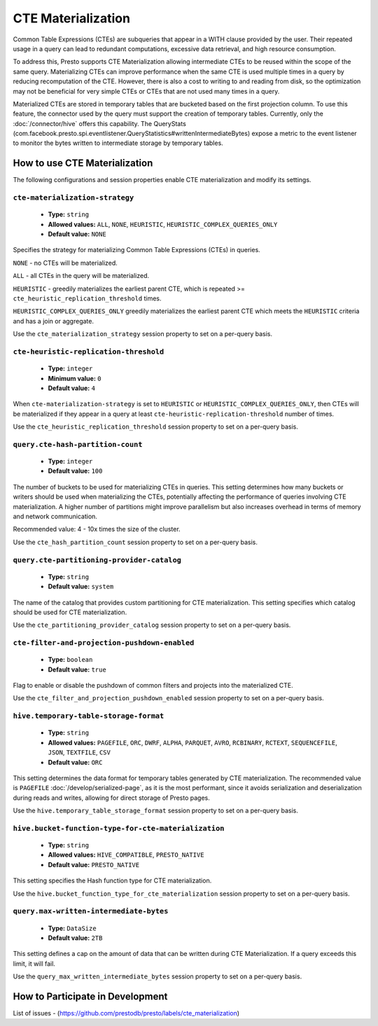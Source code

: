 ===================
CTE Materialization
===================

Common Table Expressions (CTEs) are subqueries that appear in a WITH clause provided by the user.
Their repeated usage in a query can lead to redundant computations, excessive data retrieval, and high resource consumption.

To address this, Presto supports CTE Materialization allowing intermediate CTEs to be reused within the scope of the same query.
Materializing CTEs can improve performance when the same CTE is used multiple times in a query by reducing recomputation of the CTE. However, there is also a cost to writing to and reading from disk, so the optimization may not be beneficial for very simple CTEs
or CTEs that are not used many times in a query.

Materialized CTEs are stored in temporary tables that are bucketed based on the first projection column.
To use this feature, the connector used by the query must support the creation of temporary tables. Currently, only the :doc:`/connector/hive` offers this capability.
The QueryStats (com.facebook.presto.spi.eventlistener.QueryStatistics#writtenIntermediateBytes) expose a metric to the event listener to monitor the bytes written to intermediate storage by temporary tables.

How to use CTE Materialization
------------------------------

The following configurations and session properties enable CTE materialization and modify its settings.

``cte-materialization-strategy``
^^^^^^^^^^^^^^^^^^^^^^^^^^^^^^^^

    * **Type:** ``string``
    * **Allowed values:** ``ALL``, ``NONE``, ``HEURISTIC``, ``HEURISTIC_COMPLEX_QUERIES_ONLY``
    * **Default value:** ``NONE``

Specifies the strategy for materializing Common Table Expressions (CTEs) in queries.

``NONE`` - no CTEs will be materialized.

``ALL``  - all CTEs in the query will be materialized.

``HEURISTIC`` - greedily materializes the earliest parent CTE, which is repeated >= ``cte_heuristic_replication_threshold`` times.

``HEURISTIC_COMPLEX_QUERIES_ONLY`` greedily materializes the earliest parent CTE which meets the ``HEURISTIC`` criteria and has a join or aggregate.

Use the ``cte_materialization_strategy`` session property to set on a per-query basis.

``cte-heuristic-replication-threshold``
^^^^^^^^^^^^^^^^^^^^^^^^^^^^^^^^^^^^^^^

    * **Type:** ``integer``
    * **Minimum value:** ``0``
    * **Default value:** ``4``

When ``cte-materialization-strategy`` is set to ``HEURISTIC`` or ``HEURISTIC_COMPLEX_QUERIES_ONLY``, then CTEs will be materialized if they appear in a query at least ``cte-heuristic-replication-threshold`` number of times.

Use the ``cte_heuristic_replication_threshold`` session property to set on a per-query basis.

``query.cte-hash-partition-count``
^^^^^^^^^^^^^^^^^^^^^^^^^^^^^^^^^^

    * **Type:** ``integer``
    * **Default value:** ``100``

The number of buckets to be used for materializing CTEs in queries.
This setting determines how many buckets or writers should be used when materializing the CTEs, potentially affecting the performance of queries involving CTE materialization.
A higher number of partitions might improve parallelism but also increases overhead in terms of memory and network communication.

Recommended value: 4 - 10x times the size of the cluster.

Use the ``cte_hash_partition_count`` session property to set on a per-query basis.

``query.cte-partitioning-provider-catalog``
^^^^^^^^^^^^^^^^^^^^^^^^^^^^^^^^^^^^^^^^^^^

    * **Type:** ``string``
    * **Default value:** ``system``

The name of the catalog that provides custom partitioning for CTE materialization.
This setting specifies which catalog should be used for CTE materialization.

Use the ``cte_partitioning_provider_catalog`` session property to set on a per-query basis.

``cte-filter-and-projection-pushdown-enabled``
^^^^^^^^^^^^^^^^^^^^^^^^^^^^^^^^^^^^^^^^^^^^^^

    * **Type:** ``boolean``
    * **Default value:** ``true``

Flag to enable or disable the pushdown of common filters and projects into the materialized CTE.

Use the ``cte_filter_and_projection_pushdown_enabled`` session property to set on a per-query basis.

``hive.temporary-table-storage-format``
^^^^^^^^^^^^^^^^^^^^^^^^^^^^^^^^^^^^^^^

    * **Type:** ``string``
    * **Allowed values:** ``PAGEFILE``, ``ORC``, ``DWRF``, ``ALPHA``, ``PARQUET``, ``AVRO``, ``RCBINARY``, ``RCTEXT``, ``SEQUENCEFILE``, ``JSON``, ``TEXTFILE``, ``CSV``
    * **Default value:** ``ORC``

This setting determines the data format for temporary tables generated by CTE materialization. The recommended value is ``PAGEFILE`` :doc:`/develop/serialized-page`, as it is the most performant,
since it avoids serialization and deserialization during reads and writes, allowing for direct storage of Presto pages.

Use the ``hive.temporary_table_storage_format`` session property to set on a per-query basis.

``hive.bucket-function-type-for-cte-materialization``
^^^^^^^^^^^^^^^^^^^^^^^^^^^^^^^^^^^^^^^^^^^^^^^^^^^^^

    * **Type:** ``string``
    * **Allowed values:** ``HIVE_COMPATIBLE``, ``PRESTO_NATIVE``
    * **Default value:** ``PRESTO_NATIVE``

This setting specifies the Hash function type for CTE materialization.

Use the ``hive.bucket_function_type_for_cte_materialization`` session property to set on a per-query basis.


``query.max-written-intermediate-bytes``
^^^^^^^^^^^^^^^^^^^^^^^^^^^^^^^^^^^^^^^^

    * **Type:** ``DataSize``
    * **Default value:** ``2TB``

This setting defines a cap on the amount of data that can be written during CTE Materialization. If a query exceeds this limit, it will fail.

Use the ``query_max_written_intermediate_bytes`` session property to set on a per-query basis.


How to Participate in Development
---------------------------------

List of issues - (https://github.com/prestodb/presto/labels/cte_materialization)


